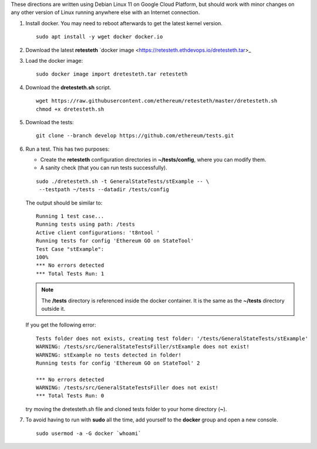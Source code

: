.. _retesteth_install:

These directions are written using Debian Linux 11 on Google Cloud
Platform, but should work with minor changes on any other version of
Linux running anywhere else with an Internet connection.

#. Install docker. You may need to reboot afterwards to get the latest
   kernel version.

   ::

      sudo apt install -y wget docker docker.io

#. Download the latest **retesteth** `docker image <https://retesteth.ethdevops.io/dretesteth.tar>_

#. Load the docker image: 

   ::

      sudo docker image import dretesteth.tar retesteth

#. Download the **dretesteth.sh** script. 

   ::

      wget https://raw.githubusercontent.com/ethereum/retesteth/master/dretesteth.sh
      chmod +x dretesteth.sh 

#. Download the tests:

   ::

      git clone --branch develop https://github.com/ethereum/tests.git

#. Run a test. This has two purposes:

   -  Create the **retesteth** configuration directories in
      **~/tests/config**, where you can modify them.
   -  A sanity check (that you can run tests successfully).

   ::

       sudo ./dretesteth.sh -t GeneralStateTests/stExample -- \
        --testpath ~/tests --datadir /tests/config 


   The output should be similar to:

   ::

      Running 1 test case... 
      Running tests using path: /tests
      Active client configurations: 't8ntool ' 
      Running tests for config 'Ethereum GO on StateTool' 
      Test Case "stExample": 
      100% 
      *** No errors detected 
      *** Total Tests Run: 1 

   .. note:: 
       The **/tests** directory is referenced inside the docker container. It is
       the same as the **~/tests** directory outside it.

   If you get the following error:

   ::

      Tests folder does not exists, creating test folder: '/tests/GeneralStateTests/stExample'
      WARNING: /tests/src/GeneralStateTestsFiller/stExample does not exist!
      WARNING: stExample no tests detected in folder!
      Running tests for config 'Ethereum GO on StateTool' 2

      *** No errors detected
      WARNING: /tests/src/GeneralStateTestsFiller does not exist!
      *** Total Tests Run: 0

   try moving the dretesteth.sh file and cloned tests folder to your home directory (**~**).

#. To avoid having to run with **sudo** all the time, add yourself to
   the **docker** group and open a new console.

   ::

        sudo usermod -a -G docker `whoami`

